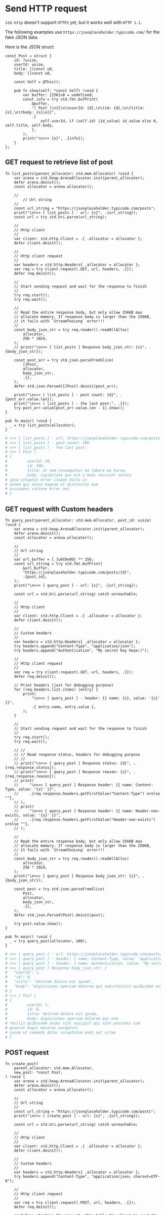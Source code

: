 * Send HTTP request

~std.http~ doesn't support =HTTP2= yet, but it works well with =HTTP 1.1=.

The following examples use =https://jsonplaceholder.typicode.com/= for the fake JSON data.

Here is the JSON struct:

#+BEGIN_SRC zig
  const Post = struct {
      id: ?usize,
      userId: usize,
      title: []const u8,
      body: []const u8,

      const Self = @This();

      pub fn show(self: *const Self) !void {
          var buffer: [256]u8 = undefined;
          const info = try std.fmt.bufPrint(
              &buffer,
              "[ Post ]\n{{\n\tuserId: {d},\n\tid: {d},\n\ttitle: {s},\n\tbody: {s}\n}}",
              .{
                  self.userId, if (self.id) |id_value| id_value else 0, self.title, self.body,
              },
          );
          print("\n>>> {s}", .{info});
      }
  };
#+END_SRC


** GET request to retrieve list of post

#+BEGIN_SRC zig
  fn list_posts(parent_allocator: std.mem.Allocator) !void {
      var arena = std.heap.ArenaAllocator.init(parent_allocator);
      defer arena.deinit();
      const allocator = arena.allocator();

      //
          // Url string
      //
      const url_string = "https://jsonplaceholder.typicode.com/posts";
      print("\n>>> [ list_posts ] - url: {s}", .{url_string});
      const url = try std.Uri.parse(url_string);

      //
      // Http client
      //
      var client: std.http.Client = .{ .allocator = allocator };
      defer client.deinit();

      //
      // Http client request
      //
      var headers = std.http.Headers{ .allocator = allocator };
      var req = try client.request(.GET, url, headers, .{});
      defer req.deinit();

      //
      // Start sending request and wait for the response to finish
      //
      try req.start();
      try req.wait();

      //
      // Read the entire response body, but only allow 256KB max
      // allocate memory. If response body is larger than the 256KB,
      // it fails with `StreamTooLong` error!!!
      //
      const body_json_str = try req.reader().readAllAlloc(
          allocator,
          256 * 1024,
      );
      // print("\n>>> [ list_posts ] Response body_json_str: {s}", .{body_json_str});

      const post_arr = try std.json.parseFromSlice(
          []Post,
          allocator,
          body_json_str,
          .{},
      );
      defer std.json.Parsed([]Post).deinit(post_arr);

      print("\n>>> [ list_posts ] - post count: {d}", .{post_arr.value.len});
      print("\n>>> [ list_posts ] - the last post:", .{});
      try post_arr.value[post_arr.value.len - 1].show();
  }

  pub fn main() !void {
    _ = try list_posts(allocator);
  }
#+END_SRC

#+BEGIN_SRC bash
  # >>> [ list_posts ] - url: https://jsonplaceholder.typicode.com/posts
  # >>> [ list_posts ] - post count: 100
  # >>> [ list_posts ] - the last post:
  # >>> [ Post ]
  # {
  #         userId: 10,
  #         id: 100,
  #         title: at nam consequatur ea labore ea harum,
  #         body: cupiditate quo est a modi nesciunt soluta
  # ipsa voluptas error itaque dicta in
  # autem qui minus magnam et distinctio eum
  # accusamus ratione error aut
  # }
#+END_SRC


** GET request with Custom headers

#+BEGIN_SRC zig
  fn query_post(parent_allocator: std.mem.Allocator, post_id: usize) !void {
      var arena = std.heap.ArenaAllocator.init(parent_allocator);
      defer arena.deinit();
      const allocator = arena.allocator();

      //
      // Url string
      //
      var url_buffer = [_]u8{0x00} ** 256;
      const url_string = try std.fmt.bufPrint(
          &url_buffer,
          "https://jsonplaceholder.typicode.com/posts/{d}",
          .{post_id},
      );
      print("\n>>> [ query_post ] - url: {s}", .{url_string});

      const url = std.Uri.parse(url_string) catch unreachable;

      //
      // Http client
      //
      var client: std.http.Client = .{ .allocator = allocator };
      defer client.deinit();

      //
      // Custom headers
      //
      var headers = std.http.Headers{ .allocator = allocator };
      try headers.append("Content-Type", "application/json");
      try headers.append("Authentication", "My secret key heye:)");

      //
      // Http client request
      //
      var req = try client.request(.GET, url, headers, .{});
      defer req.deinit();

      // Print headers (just for debugging purpose)
      for (req.headers.list.items) |entry| {
          print(
              "\n>>> [ query_post ] - header: {{ name: {s}, value: '{s}' }}",
              .{ entry.name, entry.value },
          );
      }

      //
      // Start sending request and wait for the response to finish
      //
      try req.start();
      try req.wait();

      // //
      // // Read response status, headers for debugging purpose
      // //
      // print("\n>>> [ query_post ] Response status: {d}", .{req.response.status});
      // print("\n>>> [ query_post ] Response reason: {s}", .{req.response.reason});
      // print(
      //     "\n>>> [ query_post ] Response header: {{ name: Content-Type, value: '{s}' }}",
      //     .{req.response.headers.getFirstValue("Content-Type") orelse ""},
      // );
      // print(
      //     "\n>>> [ query_post ] Response header: {{ name: Header-non-exists, value: '{s}' }}",
      //     .{req.response.headers.getFirstValue("Header-non-exists") orelse ""},
      // );

      //
      // Read the entire response body, but only allow 256KB max
      // allocate memory. If response body is larger than the 256KB,
      // it fails with `StreamTooLong` error!!!
      //
      const body_json_str = try req.reader().readAllAlloc(
          allocator,
          256 * 1024,
      );
      print("\n>>> [ query_post ] Response body_json_str: {s}", .{body_json_str});

      const post = try std.json.parseFromSlice(
          Post,
          allocator,
          body_json_str,
          .{},
      );
      defer std.json.Parsed(Post).deinit(post);

      try post.value.show();
  }

  pub fn main() !void {
    _ = try query_post(allocator, 100);
  }
#+END_SRC

#+BEGIN_SRC bash
  # >>> [ query_post ] - url: https://jsonplaceholder.typicode.com/posts/8
  # >>> [ query_post ] - header: { name: Content-Type, value: 'application/json' }
  # >>> [ query_post ] - header: { name: Authentication, value: 'My secret key heye:)' }
  # >>> [ query_post ] Response body_json_str: {
  #   "userId": 1,
  #   "id": 8,
  #   "title": "dolorem dolore est ipsam",
  #   "body": "dignissimos aperiam dolorem qui eum\nfacilis quibusdam animi sint suscipit qui sint possimus cum\nquaerat magni maiores excepturi\nipsam ut commodi dolor voluptatum modi aut vitae"
  # }
  # >>> [ Post ]
  # {
  #         userId: 1,
  #         id: 8,
  #         title: dolorem dolore est ipsam,
  #         body: dignissimos aperiam dolorem qui eum
  # facilis quibusdam animi sint suscipit qui sint possimus cum
  # quaerat magni maiores excepturi
  # ipsam ut commodi dolor voluptatum modi aut vitae
  # }
#+END_SRC


** POST request

#+BEGIN_SRC zig
  fn create_post(
      parent_allocator: std.mem.Allocator,
      new_post: *const Post,
  ) !void {
      var arena = std.heap.ArenaAllocator.init(parent_allocator);
      defer arena.deinit();
      const allocator = arena.allocator();

      //
      // Url string
      //
      const url_string = "https://jsonplaceholder.typicode.com/posts";
      print("\n>>> [ create_post ] - url: {s}", .{url_string});

      const url = std.Uri.parse(url_string) catch unreachable;

      //
      // Http client
      //
      var client: std.http.Client = .{ .allocator = allocator };
      defer client.deinit();

      //
      // Custom headers
      //
      var headers = std.http.Headers{ .allocator = allocator };
      try headers.append("Content-Type", "application/json; charset=UTF-8");

      //
      // Http client request
      //
      var req = try client.request(.POST, url, headers, .{});
      defer req.deinit();

      // Before starting the request, this tells the client to send the
      // payload in chunks.
      req.transfer_encoding = std.http.Client.RequestTransfer.chunked;

      //
      // Start sending request and
      //
      try req.start();

      //
      // Send POST payload
      //
      //
      var json_stack_buffer = [_]u8{0x00} ** 256;
      var buffer_stream = std.io.fixedBufferStream(&json_stack_buffer);
      var json_writer = buffer_stream.writer();
      try std.json.stringify(new_post, .{}, json_writer);
      const json_string = buffer_stream.getWritten();
      try req.writer().writeAll(json_string);
      try req.finish();

      //
      // Then wait for the response to finish
      //
      try req.wait();

      //
      // Read the entire response body, but only allow it to allocate
      // 256KB of memory
      //
      const body_json_str = try req.reader().readAllAlloc(
          allocator,
          256 * 1024,
      );
      print("\n>>> [ query_post ] Response body_json_str: {s}", .{body_json_str});

      const post = try std.json.parseFromSlice(
          Post,
          allocator,
          body_json_str,
          .{},
      );
      defer std.json.parseFree(Post, allocator, post);

      try post.show();
  }

  pub fn main() !void {
    const new_post = Post{
        .id = null,
        .userId = 1,
        .title = "Hello",
        .body = "New post",
    };
    _ = try create_post(allocator, &new_post);
  }
#+END_SRC

#+BEGIN_SRC bash
  # >>> [ create_post ] - url: https://jsonplaceholder.typicode.com/posts
  # >>> [ create_post ] Response body_json_str: {
  #   "id": 101,
  #   "userId": 1,
  #   "title": "Hello",
  #   "body": "New post"
  # }
  # >>> [ Post ]
  # {
  #         userId: 1,
  #         id: 101,
  #         title: Hello,
  #         body: New post
  # }
#+END_SRC


** About choosing allocator for the HTTP server request handler

As you can see above, both ~list_posts~ and ~query_post~ accept a ~parent_allocator~ to create an ~ArenaAllocator~, and I use =GPA (General Purpose Allocator)= in those examples:

#+BEGIN_SRC zig
  pub fn main() !void {
  var gpa = std.heap.GeneralPurposeAllocator(.{}){};
  const allocator = gpa.allocator();
  defer {
      const deinit_status = gpa.deinit();
      //fail test; can't try in defer as defer is executed after we return
      if (deinit_status == .leak) std.testing.expect(false) catch @panic("\nGPA detected a memory leak!!!\n");
  }

  try list_posts(allocator);
  try query_post(allocator, 8);

  try create_post(allocator, &.{
      .id = null,
      .userId = 1,
      .title = "Hello",
      .body = "New post",
  });
  }
#+END_SRC


But if you're implementing the =Request Handler= in a HTTP server, that means each =Request Handler= (function) does a heap-allocation (~alloc~ and ~free~) in a very high frequency, and that hurts the performance.

So, in that case, I prefer to use =Arean + FixedBufferAllocator= to handle each HTTP request, as For short periods of small chunks of memory allocation, stack-allocation is must faster.

